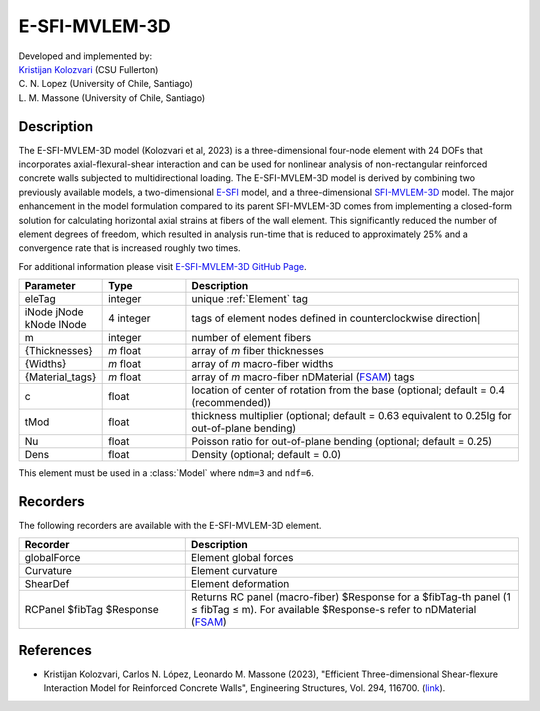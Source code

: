 .. _E_SFI_MVLEM_3D:

E-SFI-MVLEM-3D
^^^^^^^^^^^^^^

| Developed and implemented by: 
| `Kristijan Kolozvari <mailto:kkolozvari@fullerton.edu>`_ (CSU Fullerton)
| C. N. Lopez (University of Chile, Santiago)
| L. M. Massone (University of Chile, Santiago)

Description
###########

The E-SFI-MVLEM-3D model (Kolozvari et al, 2023) is a three-dimensional four-node element with 24 DOFs that incorporates axial-flexural-shear interaction and can be used for nonlinear analysis of non-rectangular reinforced concrete walls subjected to multidirectional loading. The E-SFI-MVLEM-3D model is derived by combining two previously available models, a two-dimensional `E-SFI <https://github.com/carloslopezolea/E-SFI_Documentation>`_ model, and a three-dimensional `SFI-MVLEM-3D <https://kkolozvari.github.io/SFI-MVLEM-3D/>`_ model. The major enhancement in the model formulation compared to its parent SFI-MVLEM-3D comes from implementing a closed-form solution for calculating horizontal axial strains at fibers of the wall element. This significantly reduced the number of element degrees of freedom, which resulted in analysis run-time that is reduced to approximately 25% and a convergence rate that is increased roughly two times.

For additional information please visit `E-SFI-MVLEM-3D GitHub Page <https://kkolozvari.github.io/E-SFI-MVLEM-3D/>`_.



.. function:: element E_SFI_MVLEM_3D eleTag iNode jNode kNode lNode m  -thick {Thicknesses} -width {Widths} -mat {Material_tags} <-CoR c> <-ThickMod tMod> <-Poisson Nu>  <-Density Dens>

.. csv-table:: 
   :header: "Parameter", "Type", "Description"
   :widths: 10, 10, 40

   eleTag, integer, unique :ref:`Element` tag
   iNode jNode kNode lNode, 4 integer, tags of element nodes defined in counterclockwise direction|
   m, integer, number of element fibers
   {Thicknesses}, *m* float, array of *m* fiber thicknesses
   {Widths}, *m* float, array of *m* macro-fiber widths
   {Material_tags}, *m* float, array of *m* macro-fiber nDMaterial (`FSAM <https://opensees.berkeley.edu/wiki/index.php/FSAM_-_2D_RC_Panel_Constitutive_Behavior>`_) tags
   c, float, location of center of rotation from the base (optional; default = 0.4 (recommended))
   tMod, float, thickness multiplier (optional; default = 0.63 equivalent to 0.25Ig for out-of-plane bending)
   Nu, float, Poisson ratio for out-of-plane bending (optional; default = 0.25)
   Dens, float, Density (optional; default = 0.0)

This element must be used in a :class:`Model` where ``ndm=3`` and ``ndf=6``.

Recorders
#########

The following recorders are available with the E-SFI-MVLEM-3D element.

.. csv-table:: 
   :header: "Recorder", "Description"
   :widths: 20, 40

   globalForce, Element global forces
   Curvature, Element curvature
   ShearDef, Element deformation
   RCPanel $fibTag $Response, Returns RC panel (macro-fiber) $Response for a $fibTag-th panel (1 ≤ fibTag ≤ m). For available $Response-s refer to nDMaterial (`FSAM <https://opensees.berkeley.edu/wiki/index.php/FSAM_-_2D_RC_Panel_Constitutive_Behavior>`_)


References
##########

* Kristijan Kolozvari, Carlos N. López, Leonardo M. Massone (2023), "Efficient Three-dimensional Shear-flexure Interaction Model for Reinforced Concrete Walls", Engineering Structures, Vol. 294, 116700. (`link <https://doi.org/10.1016/j.engstruct.2023.116700>`_).

